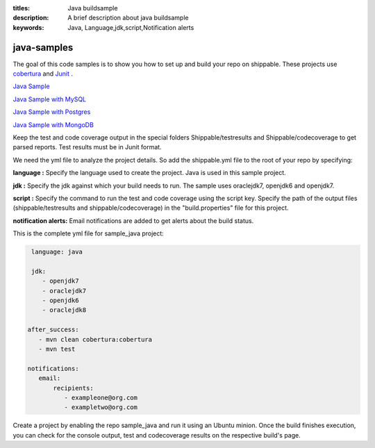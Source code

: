 :titles: Java buildsample
:description: A brief description about java buildsample
:keywords: Java, Language,jdk,script,Notification alerts


.. _java :

java-samples
============

The goal of this code samples is to show you how to set up and build your repo on shippable. These projects use
`cobertura <http://cobertura.github.io/cobertura/>`_ and `Junit <http://junit.org/>`_ .

`Java Sample <https://github.com/Shippable/sample_java>`_

`Java Sample with MySQL <https://github.com/Shippable/sample_java_mysql>`_

`Java Sample with Postgres <https://github.com/Shippable/sample_java_postgres>`_

`Java Sample with MongoDB <https://github.com/Shippable/sample_java_mongo>`_

Keep the test and code coverage output in the special folders Shippable/testresults and Shippable/codecoverage to get parsed reports. Test results must be in Junit format.

We need the yml file to analyze the project details. So add the shippable.yml file to the root of your repo by specifying:

**language :** Specify the language used to create the project. Java is used in this sample project.


**jdk :** Specify the jdk against which your build needs to run. The sample uses oraclejdk7, openjdk6 and openjdk7.


**script :** Specify the command to run the test and code coverage using the script key. Specify the path of the output files (shippable/testresults and shippable/codecoverage) in the "build.properties" file for this project.


**notification alerts:** Email notifications are added to get alerts about the build status.

This is the complete yml file for sample_java project:

.. code-block:: bash

	language: java

	jdk:
   	   - openjdk7
   	   - oraclejdk7
           - openjdk6
           - oraclejdk8

       after_success:
          - mvn clean cobertura:cobertura
          - mvn test
      
       notifications:
          email:
              recipients:
         	 - exampleone@org.com
         	 - exampletwo@org.com

 

Create a project by enabling the repo sample_java and run it using an Ubuntu minion. Once the build finishes execution, you can check for the console output, test and codecoverage results on the respective build's page.
